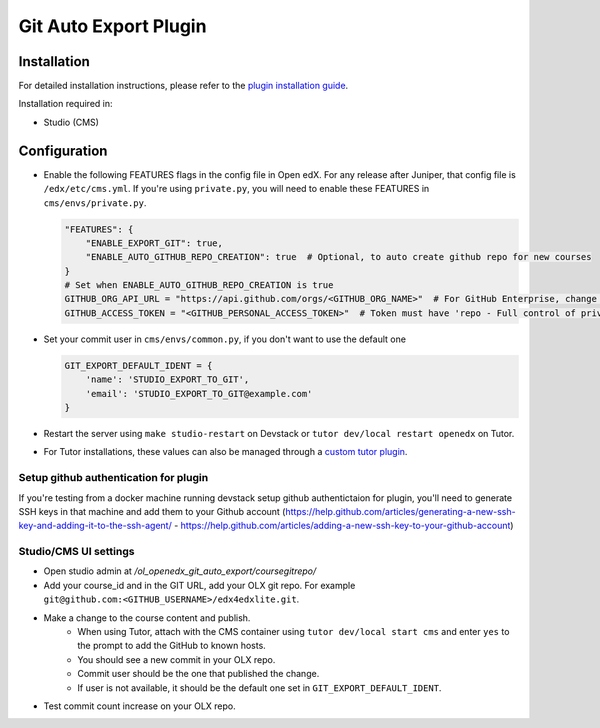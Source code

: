 Git Auto Export Plugin
######################

Installation
============

For detailed installation instructions, please refer to the `plugin installation guide <../../docs#installation-guide>`_.

Installation required in:

* Studio (CMS)

Configuration
=============

- Enable the following FEATURES flags in the config file in Open edX. For any release after Juniper, that config file is ``/edx/etc/cms.yml``. If you're using ``private.py``, you will need to enable these FEATURES in ``cms/envs/private.py``.

  .. code-block::

    "FEATURES": {
        "ENABLE_EXPORT_GIT": true,
        "ENABLE_AUTO_GITHUB_REPO_CREATION": true  # Optional, to auto create github repo for new courses
    }
    # Set when ENABLE_AUTO_GITHUB_REPO_CREATION is true
    GITHUB_ORG_API_URL = "https://api.github.com/orgs/<GITHUB_ORG_NAME>"  # For GitHub Enterprise, change the URL accordingly
    GITHUB_ACCESS_TOKEN = "<GITHUB_PERSONAL_ACCESS_TOKEN>"  # Token must have 'repo - Full control of private repositories' permission


- Set your commit user in ``cms/envs/common.py``, if you don't want to use the default one

  .. code-block::

    GIT_EXPORT_DEFAULT_IDENT = {
        'name': 'STUDIO_EXPORT_TO_GIT',
        'email': 'STUDIO_EXPORT_TO_GIT@example.com'
    }

- Restart the server using ``make studio-restart`` on Devstack or ``tutor dev/local restart openedx`` on Tutor.
- For Tutor installations, these values can also be managed through a `custom tutor plugin <https://docs.tutor.edly.io/tutorials/plugin.html#plugin-development-tutorial>`_.

Setup github authentication for plugin
---------------------------------------
If you're testing from a docker machine running devstack setup github authentictaion for plugin, you'll need to generate SSH keys in that
machine and add them to your Github account
(https://help.github.com/articles/generating-a-new-ssh-key-and-adding-it-to-the-ssh-agent/ -
https://help.github.com/articles/adding-a-new-ssh-key-to-your-github-account)

Studio/CMS UI settings
----------------------
-  Open studio admin  at `/ol_openedx_git_auto_export/coursegitrepo/`
- Add your course_id and in the GIT URL, add your OLX git repo. For example ``git@github.com:<GITHUB_USERNAME>/edx4edxlite.git``.
- Make a change to the course content and publish.
   - When using Tutor, attach with the CMS container using ``tutor dev/local start cms`` and enter ``yes`` to the prompt to add the GitHub to known hosts.
   - You should see a new commit in your OLX repo.
   - Commit user should be the one that published the change.
   - If user is not available, it should be the default one set in ``GIT_EXPORT_DEFAULT_IDENT``.
- Test commit count increase on your OLX repo.

